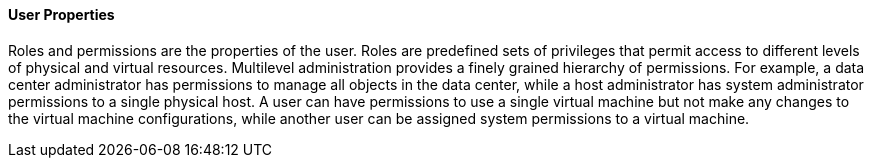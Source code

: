 [[User_properties]]
==== User Properties

Roles and permissions are the properties of the user. Roles are predefined sets of privileges that permit access to different levels of physical and virtual resources. Multilevel administration provides a finely grained hierarchy of permissions. For example, a data center administrator has permissions to manage all objects in the data center, while a host administrator has system administrator permissions to a single physical host. A user can have permissions to use a single virtual machine but not make any changes to the virtual machine configurations, while another user can be assigned system permissions to a virtual machine.
